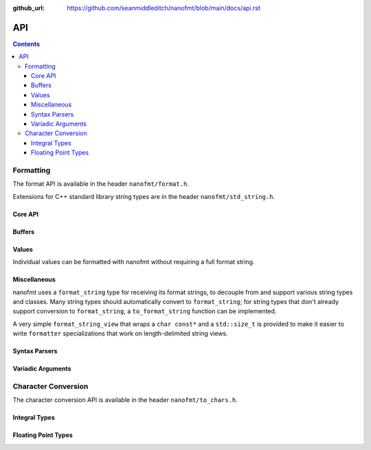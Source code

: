 :github_url: https://github.com/seanmiddleditch/nanofmt/blob/main/docs/api.rst

.. _api:

API
===

.. contents::

.. _format-api:

Formatting
----------

The format API is available in the header ``nanofmt/format.h``.

Extensions for C++ standard library string types are in the header
``nanofmt/std_string.h``.

Core API
^^^^^^^^

.. doxygenfunction:: nanofmt::format_to(char (&dest)[N], format_string, Args const&...)

.. doxygenfunction:: nanofmt::format_to(buffer&, format_string, Args const&...)

.. doxygenfunction:: nanofmt::vformat_to(char (&dest)[N], format_string, format_args&&)

.. doxygenfunction:: nanofmt::vformat_to(buffer&, format_string, format_args&&)

.. doxygenfunction:: nanofmt::format_to_n(char*, std::size_t, format_string, Args const&...)

.. doxygenfunction:: nanofmt::vformat_to_n(char*, std::size_t, format_string, format_args&&)

.. doxygenfunction:: nanofmt::format_size

.. doxygenfunction:: nanofmt::vformat_size

.. doxygenfunction:: nanofmt::make_format_args

Buffers
^^^^^^^

.. doxygenstruct:: nanofmt::buffer

Values
^^^^^^

Individual values can be formatted with nanofmt without requiring a full
format string.

.. doxygenfunction:: nanofmt::format_value_to(char (&dest)[N], ValueT const&, format_string)

.. doxygenfunction:: nanofmt::format_value_to(buffer&, ValueT const&, format_string)

.. doxygenfunction:: nanofmt::format_value_to_n(char*, std::size_t, ValueT const&, format_string)

.. doxygenfunction:: nanofmt::format_value_size(ValueT const&, format_string)

Miscellaneous
^^^^^^^^^^^^^

nanofmt uses a ``format_string`` type for receiving its format strings, to
decouple from and support various string types and classes. Many string
types should automatically convert to ``format_string``; for string types
that don't already support conversion to ``format_string``, a
``to_format_string`` function can be implemented.

A very simple ``format_string_view`` that wraps a ``char const*`` and a
``std::size_t`` is provided to make it easier to write ``formatter``
specializations that work on length-delimited string views.

.. doxygenstruct:: nanofmt::format_string

.. doxygenfunction:: nanofmt::to_format_string

.. doxygenstruct:: nanofmt::format_string_view

Syntax Parsers
^^^^^^^^^^^^^^

.. doxygenstruct:: nanofmt::format_spec

.. doxygenfunction:: nanofmt::parse_spec

Variadic Arguments
^^^^^^^^^^^^^^^^^^

.. doxygenstruct:: nanofmt::format_args

.. doxygenfunction:: nanofmt::make_format_args

.. _to-char-api:

Character Conversion
--------------------

The character conversion API is available in the header ``nanofmt/to_chars.h``.

Integral Types
^^^^^^^^^^^^^^

.. doxygenenum:: nanofmt::int_format

.. doxygenfunction:: nanofmt::to_chars(char *, char const *, signed char, int_format) noexcept

.. doxygenfunction:: nanofmt::to_chars(char *, char const *, signed short, int_format) noexcept

.. doxygenfunction:: nanofmt::to_chars(char *, char const *, signed int, int_format) noexcept

.. doxygenfunction:: nanofmt::to_chars(char *, char const *, signed long, int_format) noexcept

.. doxygenfunction:: nanofmt::to_chars(char *, char const *, signed long long, int_format) noexcept

.. doxygenfunction:: nanofmt::to_chars(char *, char const *, unsigned char, int_format) noexcept

.. doxygenfunction:: nanofmt::to_chars(char *, char const *, unsigned short, int_format) noexcept

.. doxygenfunction:: nanofmt::to_chars(char *, char const *, unsigned int, int_format) noexcept

.. doxygenfunction:: nanofmt::to_chars(char *, char const *, unsigned long, int_format) noexcept

.. doxygenfunction:: nanofmt::to_chars(char *, char const *, unsigned long long, int_format) noexcept

Floating Point Types
^^^^^^^^^^^^^^^^^^^^

.. doxygenenum:: nanofmt::float_format

.. doxygenfunction:: nanofmt::to_chars(char *, char const *, float, float_format) noexcept

.. doxygenfunction:: nanofmt::to_chars(char *, char const *, double, float_format) noexcept

.. doxygenfunction:: nanofmt::to_chars(char *, char const *, float, float_format, int) noexcept

.. doxygenfunction:: nanofmt::to_chars(char *, char const *, double, float_format, int) noexcept
